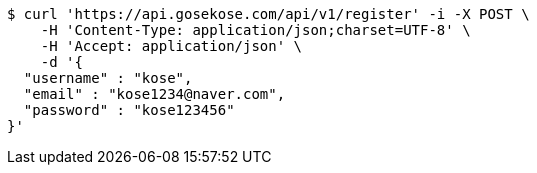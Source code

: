 [source,bash]
----
$ curl 'https://api.gosekose.com/api/v1/register' -i -X POST \
    -H 'Content-Type: application/json;charset=UTF-8' \
    -H 'Accept: application/json' \
    -d '{
  "username" : "kose",
  "email" : "kose1234@naver.com",
  "password" : "kose123456"
}'
----